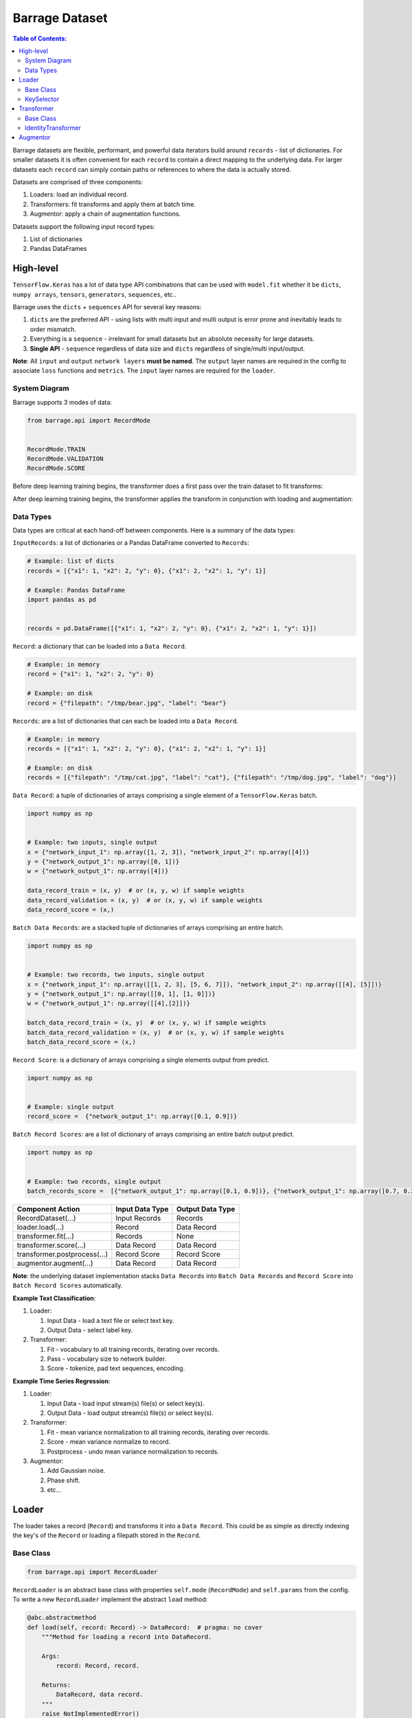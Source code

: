 ===============
Barrage Dataset
===============

.. contents:: **Table of Contents**:

Barrage datasets are flexible, performant, and powerful data iterators build around
``records`` - list of dictionaries. For smaller datasets it is often convenient for
each ``record`` to contain a direct mapping to the underlying data. For larger datasets each
``record`` can simply contain paths or references to where the data is actually stored.

Datasets are comprised of three components:

#. Loaders: load an individual record.

#. Transformers: fit transforms and apply them at batch time.

#. Augmentor: apply a chain of augmentation functions.


Datasets support the following input record types:

#. List of dictionaries

#. Pandas DataFrames

----------
High-level
----------

``TensorFlow.Keras`` has a lot of data type API combinations that can be used with ``model.fit``
whether it be ``dicts``, ``numpy arrays``, ``tensors``, ``generators``, ``sequences``, etc..

Barrage uses the ``dicts`` + ``sequences`` API for several key reasons:

#. ``dicts`` are the preferred API - using lists with multi input and multi output is error prone
   and inevitably leads to order mismatch.

#. Everything is a ``sequence`` - irrelevant for small datasets but
   an absolute necessity for large datasets.

#. **Single API** - ``sequence`` regardless of data size and ``dicts`` regardless of single/multi input/output.


**Note**: All ``input`` and ``output`` ``network layers`` **must be named**. The ``output``
layer names are required in the config to associate ``loss`` functions and ``metrics``.
The ``input`` layer names are required for the ``loader``.


~~~~~~~~~~~~~~
System Diagram
~~~~~~~~~~~~~~

Barrage supports 3 modes of data:

.. code-block:: python

  from barrage.api import RecordMode


  RecordMode.TRAIN
  RecordMode.VALIDATION
  RecordMode.SCORE

Before deep learning training begins, the transformer does a first pass over the train dataset to fit
transforms:

.. image:: resources/transform.png

After deep learning training begins, the transformer applies the transform in conjunction with
loading and augmentation:

.. image:: resources/record.png

~~~~~~~~~~
Data Types
~~~~~~~~~~

Data types are critical at each hand-off between components. Here is a summary of the data types:


``InputRecords``: a list of dictionaries or a Pandas DataFrame converted to ``Records``:

.. code-block:: python

  # Example: list of dicts
  records = [{"x1": 1, "x2": 2, "y": 0}, {"x1": 2, "x2": 1, "y": 1}]

  # Example: Pandas DataFrame
  import pandas as pd


  records = pd.DataFrame([{"x1": 1, "x2": 2, "y": 0}, {"x1": 2, "x2": 1, "y": 1}])


``Record``: a dictionary that can be loaded into a ``Data Record``.

.. code-block:: python

  # Example: in memory
  record = {"x1": 1, "x2": 2, "y": 0}

  # Example: on disk
  record = {"filepath": "/tmp/bear.jpg", "label": "bear"}

``Records``: are a list of dictionaries that can each be loaded into a ``Data Record``.

.. code-block:: python

  # Example: in memory
  records = [{"x1": 1, "x2": 2, "y": 0}, {"x1": 2, "x2": 1, "y": 1}]

  # Example: on disk
  records = [{"filepath": "/tmp/cat.jpg", "label": "cat"}, {"filepath": "/tmp/dog.jpg", "label": "dog"}]

``Data Record``: a tuple of dictionaries of arrays comprising a single element of a
``TensorFlow.Keras`` batch.

.. code-block:: python

  import numpy as np


  # Example: two inputs, single output
  x = {"network_input_1": np.array([1, 2, 3]), "network_input_2": np.array([4])}
  y = {"network_output_1": np.array([0, 1])}
  w = {"network_output_1": np.array([4])}

  data_record_train = (x, y)  # or (x, y, w) if sample weights
  data_record_validation = (x, y)  # or (x, y, w) if sample weights
  data_record_score = (x,)

``Batch Data Records``: are a stacked tuple of dictionaries of arrays comprising an entire
batch.

.. code-block:: python

  import numpy as np


  # Example: two records, two inputs, single output
  x = {"network_input_1": np.array([[1, 2, 3], [5, 6, 7]]), "network_input_2": np.array([[4], [5]])}
  y = {"network_output_1": np.array([[0, 1], [1, 0]])}
  w = {"network_output_1": np.array([[4],[2]])}

  batch_data_record_train = (x, y)  # or (x, y, w) if sample weights
  batch_data_record_validation = (x, y)  # or (x, y, w) if sample weights
  batch_data_record_score = (x,)

``Record Score``: is a dictionary of arrays comprising a single elements output from
predict.

.. code-block:: python

  import numpy as np


  # Example: single output
  record_score =  {"network_output_1": np.array([0.1, 0.9])}

``Batch Record Scores``: are a list of dictionary of arrays comprising an entire batch output
predict.

.. code-block:: python

  import numpy as np


  # Example: two records, single output
  batch_records_score =  [{"network_output_1": np.array([0.1, 0.9])}, {"network_output_1": np.array([0.7, 0.3])}]

+------------------------------+-----------------+------------------+
| Component Action             | Input Data Type | Output Data Type |
+==============================+=================+==================+
| RecordDataset(...)           | Input Records   | Records          |
+------------------------------+-----------------+------------------+
| loader.load(...)             | Record          | Data Record      |
+------------------------------+-----------------+------------------+
| transformer.fit(...)         | Records         | None             |
+------------------------------+-----------------+------------------+
| transformer.score(...)       | Data Record     | Data Record      |
+------------------------------+-----------------+------------------+
| transformer.postprocess(...) | Record Score    | Record Score     |
+------------------------------+-----------------+------------------+
| augmentor.augment(...)       | Data Record     | Data Record      |
+------------------------------+-----------------+------------------+

**Note**: the underlying dataset implementation stacks ``Data Records`` into
``Batch Data Records`` and ``Record Score`` into ``Batch Record Scores`` automatically.

**Example Text Classification**:

#. Loader:

   #. Input Data - load a text file or select text key.
   #. Output Data - select label key.

#. Transformer:

   #. Fit - vocabulary to all training records, iterating over records.
   #. Pass - vocabulary size to network builder.
   #. Score - tokenize, pad text sequences, encoding.

**Example Time Series Regression**:

#. Loader:

   #. Input Data - load input stream(s) file(s) or select key(s).
   #. Output Data - load output stream(s) file(s) or select key(s).

#. Transformer:

   #. Fit - mean variance normalization to all training records, iterating over records.
   #. Score - mean variance normalize to record.
   #. Postprocess - undo mean variance normalization to records.

#. Augmentor:

   #. Add Gaussian noise.
   #. Phase shift.
   #. etc...


------
Loader
------

The loader takes a record (``Record``) and transforms it into a ``Data Record``. This could be
as simple as directly indexing the key's of the ``Record`` or loading a filepath stored in the ``Record``.

~~~~~~~~~~
Base Class
~~~~~~~~~~

.. code-block:: python

  from barrage.api import RecordLoader

``RecordLoader`` is an abstract base class with properties ``self.mode`` (``RecordMode``) and ``self.params`` from the config.
To write a new ``RecordLoader`` implement the abstract ``load`` method:

.. code-block:: python

  @abc.abstractmethod
  def load(self, record: Record) -> DataRecord:  # pragma: no cover
      """Method for loading a record into DataRecord.

      Args:
          record: Record, record.

      Returns:
          DataRecord, data record.
      """
      raise NotImplementedError()


~~~~~~~~~~~
KeySelector
~~~~~~~~~~~

Barrage has a single built-in ``loader``: ``KeySelector``.

Params:

.. code:: javascript

  {
    "inputs": {input_layer_name: key or [keys], ...}
    "outputs": {output_layer_names: key or [keys], ...}
    "sample_weights": {output_layer_name: key, ...} or None
  }

-----------
Transformer
-----------

The ``transformer`` is responsible for fitting transforms to training data, applying transforms
at batch time, passing network params, and undoing scoring.

~~~~~~~~~~
Base Class
~~~~~~~~~~

.. code-block:: python

  from barrage.api import RecordTransformer


``RecordTransformer`` is an abstract base class with properties ``self.mode`` (``RecordMode``) and ``self.params`` from the config.
In addition, it has ``self.loader`` a handle to the ``RecordLoader`` which allows the ``RecordTransformer`` to be agnostic to how
the data was stored by the user. To write a new ``RecordTransformer`` implement the ``fit``, ``transform``,
``postprocess``, ``save``, and ``load`` methods:

.. code-block:: python

  @abc.abstractmethod
  def fit(self, records: Records):  # pragma: no cover
      """Fit transform to records.

      Args:
          records: Records, records.
      """
      raise NotImplementedError()

  @abc.abstractmethod
  def transform(self, data_record: DataRecord) -> DataRecord:  # pragma: no cover
      """Apply transform to a data record.

      Args:
          data_record: DataRecord, data record.

      Returns:
          DataRecord, data record.
      """
      raise NotImplementedError()

  @abc.abstractmethod
  def postprocess(self, score: RecordScore) -> RecordScore:  # pragma: no cover
      """Postprocess score to undo transform.

      Args:
          score: RecordScore, record output from net.

      Returns:
          RecordScore, postprocessed record output from net.
      """
      raise NotImplementedError()

  @abc.abstractmethod
  def load(self, path: str):  # pragma: no cover
      """Load transformer.

      Args:
          path: str.
      """
      raise NotImplementedError()

  @abc.abstractmethod
  def save(self, path: str):  # pragma: no cover
      """Save transformer.

      Args:
          path: str.
      """
      raise NotImplementedError()

Setting ``self.network_params = dict`` passes the ``network_params`` to the
``network builder`` in addition to the params from the config.

For example:

.. code:: javascript

  "model": {
    "network": {
      "import": "placeholder.net",
      "params": {
        "num_dense": 7,
        "dense_dim": 200
      }
    },
    ...
  }

.. code-block:: python

  # all params = {"num_dense": 7, "dense_dim": 200} & network_params
  network = model.build_network(cfg["model"], transformer.network_params)

~~~~~~~~~~~~~~~~~~~~
IdentityTransformer
~~~~~~~~~~~~~~~~~~~~

The ``IdentityTransformer`` guarantees that every model has a ``transformer`` and is the config default.
The ``fit`` method does nothing, the ``transform`` method returns
the ``Data Record`` unchanged, and the ``postprocess`` method return the ``Data Record``.

---------
Augmentor
---------

The augmentor applies a chain of augmentation functions. The first argument is always the output
of the previous function.

For example consider the config:

.. code:: javascript

    "augmentor": [
      {
        "import": "placeholder.augment_1",
        "params": {
          "hello": "world"
        }
      },
      {
        "import": "placeholder.augment_2",
      },
      {
        "import": "placeholder.augment_3",
        "params": {
          "num": 42
          "s": "foo bar"
        }
      }
    ]

is equivalent to the following code:

.. code-block:: python

  from placeholder import augment_1, augment_2, augment_3


  augmented_record = augment_3(augment_2(augment_1(data_record, hello="world")), num=42, s="foo bar")
